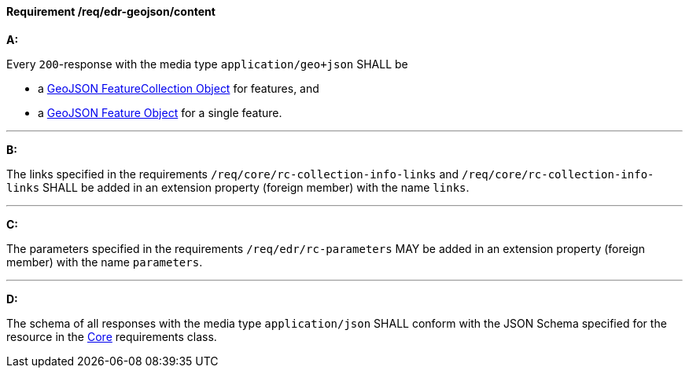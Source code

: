 [[req_edr-geojson_content]]
==== *Requirement /req/edr-geojson/content*

[requirement,type="general",id="/req/edr-geojson/content", label="/req/edr-geojson/content"]
====
*A:*

Every `200`-response with the media type `application/geo+json` SHALL be



* a link:https://tools.ietf.org/html/rfc7946#section-3.3[GeoJSON FeatureCollection Object] for features, and

* a link:https://tools.ietf.org/html/rfc7946#section-3.2[GeoJSON Feature Object] for a single feature.



---

*B:*

The links specified in the requirements `/req/core/rc-collection-info-links` and `/req/core/rc-collection-info-links` SHALL be added in an extension property (foreign member) with the name `links`.

---

*C:*

The parameters specified in the requirements `/req/edr/rc-parameters` MAY be added in an extension property (foreign member) with the name `parameters`.

---

*D:*

The schema of all responses with the media type `application/json` SHALL conform with the JSON Schema specified for the resource in the <<rc_core,Core>> requirements class.

====
